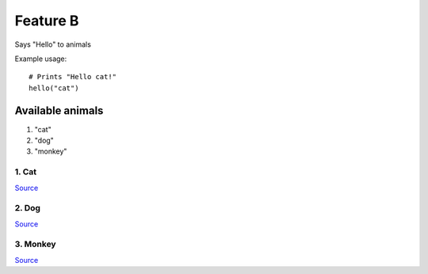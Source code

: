 Feature B
=========

Says "Hello" to animals

Example usage::
    
    # Prints "Hello cat!"
    hello("cat")

Available animals
-----------------

#. "cat"
#. "dog"
#. "monkey"


1. Cat
^^^^^^
.. image:: https://img.webmd.com/dtmcms/live/webmd/consumer_assets/site_images/article_thumbnails/other/cat_relaxing_on_patio_other/1800x1200_cat_relaxing_on_patio_other.jpg
`Source <https://img.webmd.com/dtmcms/live/webmd/consumer_assets/site_images/article_thumbnails/other/cat_relaxing_on_patio_other/1800x1200_cat_relaxing_on_patio_other.jpg>`_

2. Dog
^^^^^^
.. image:: https://post.medicalnewstoday.com/wp-content/uploads/sites/3/2020/02/322868_1100-1100x628.jpg
`Source <https://post.medicalnewstoday.com/wp-content/uploads/sites/3/2020/02/322868_1100-1100x628.jpg>`_

3. Monkey
^^^^^^^^^
.. image:: https://upload.wikimedia.org/wikipedia/commons/thumb/4/43/Bonnet_macaque_%28Macaca_radiata%29_Photograph_By_Shantanu_Kuveskar.jpg/220px-Bonnet_macaque_%28Macaca_radiata%29_Photograph_By_Shantanu_Kuveskar.jpg
`Source <https://upload.wikimedia.org/wikipedia/commons/thumb/4/43/Bonnet_macaque_%28Macaca_radiata%29_Photograph_By_Shantanu_Kuveskar.jpg/220px-Bonnet_macaque_%28Macaca_radiata%29_Photograph_By_Shantanu_Kuveskar.jpg>`_
